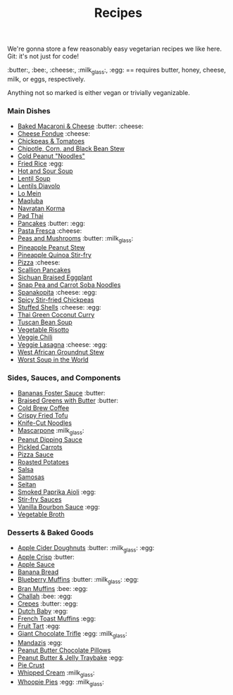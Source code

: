 #+title: Recipes

We're gonna store a few reasonably easy vegetarian recipes we like
here. Git: it's not just for code!

:butter:, :bee:, :cheese:, :milk_glass:, :egg: == requires butter, honey, cheese,
milk, or eggs, respectively.

Anything not so marked is either vegan or trivially veganizable.

*** Main Dishes

- [[./recipes/baked-mac-and-cheese.org][Baked Macaroni & Cheese]] :butter: :cheese:
- [[./recipes/cheese-fondue.org][Cheese Fondue]] :cheese:
- [[./recipes/chickpeas-and-tomatoes.org][Chickpeas & Tomatoes]]
- [[./recipes/chipotle-corn-and-black-bean-stew.org][Chipotle, Corn, and Black Bean Stew]]
- [[./recipes/cold-peanut-noodles.org][Cold Peanut "Noodles"]]
- [[./recipes/fried-rice.org][Fried Rice]] :egg:
- [[./recipes/hot-and-sour-soup.org][Hot and Sour Soup]]
- [[./recipes/lentil-soup.org][Lentil Soup]]
- [[./recipes/lentils-diavolo.org][Lentils Diavolo]]
- [[./recipes/lo-mein.org][Lo Mein]]
- [[./recipes/maqluba.org][Maqluba]]
- [[./recipes/navratan-korma.org][Navratan Korma]]
- [[./recipes/pad-thai.org][Pad Thai]]
- [[./recipes/pancakes.org][Pancakes]] :butter: :egg:
- [[./recipes/pasta-fresca.org][Pasta Fresca]] :cheese:
- [[./recipes/peas-and-mushrooms.org][Peas and Mushrooms]] :butter: :milk_glass:
- [[./recipes/pineapple-peanut-stew.org][Pineapple Peanut Stew]]
- [[./recipes/pineapple-quinoa-stir-fry.org][Pineapple Quinoa Stir-fry]]
- [[./recipes/pizza.org][Pizza]] :cheese:
- [[./recipes/scallion-pancakes.org][Scallion Pancakes]]
- [[./recipes/sichuan-braised-eggplant.org][Sichuan Braised Eggplant]]
- [[./recipes/snap-pea-and-carrot-soba-noodles.org][Snap Pea and Carrot Soba Noodles]]
- [[./recipes/spanakopita.org][Spanakopita]] :cheese: :egg:
- [[./recipes/spicy-stir-fried-chickpeas.org][Spicy Stir-fried Chickpeas]]
- [[./recipes/stuffed-shells.org][Stuffed Shells]] :cheese: :egg:
- [[./recipes/thai-green-coconut-curry.org][Thai Green Coconut Curry]]
- [[./recipes/tuscan-bean-soup.org][Tuscan Bean Soup]]
- [[./recipes/vegetable-risotto.org][Vegetable Risotto]]
- [[./recipes/veggie-chili.org][Veggie Chili]]
- [[./recipes/lasagna.org][Veggie Lasagna]] :cheese: :egg:
- [[./recipes/west-african-groundnut-stew.org][West African Groundnut Stew]]
- [[./recipes/worst-soup-in-the-world.org][Worst Soup in the World]]

*** Sides, Sauces, and Components

- [[./recipes/bananas-foster-sauce.org][Bananas Foster Sauce]] :butter:
- [[./recipes/braised-greens-with-butter.org][Braised Greens with Butter]] :butter:
- [[./recipes/cold-brew-coffee.org][Cold Brew Coffee]]
- [[./recipes/crispy-fried-tofu.org][Crispy Fried Tofu]]
- [[./recipes/knife-cut-noodles.org][Knife-Cut Noodles]]
- [[./recipes/mascarpone.org][Mascarpone]] :milk_glass:
- [[./recipes/peanut-sauce.org][Peanut Dipping Sauce]]
- [[./recipes/pickled-carrots.org][Pickled Carrots]]
- [[./recipes/pizza-sauce.org][Pizza Sauce]]
- [[./recipes/roasted-potatoes.org][Roasted Potatoes]]
- [[./recipes/salsa.org][Salsa]]
- [[./recipes/samosas.org][Samosas]]
- [[./recipes/seitan.org][Seitan]]
- [[./recipes/smoked-paprika-aioli.org][Smoked Paprika Aioli]] :egg:
- [[./recipes/stir-fry-sauces.org][Stir-fry Sauces]]
- [[./recipes/vanilla-bourbon-sauce.org][Vanilla Bourbon Sauce]] :egg:
- [[./recipes/vegetable-broth.org][Vegetable Broth]]

*** Desserts & Baked Goods

- [[./recipes/apple-cider-doughnuts.org][Apple Cider Doughnuts]] :butter: :milk_glass: :egg:
- [[./recipes/apple-crisp.org][Apple Crisp]] :butter:
- [[./recipes/apple-sauce.org][Apple Sauce]]
- [[./recipes/banana-bread.org][Banana Bread]]
- [[./recipes/blueberry-muffins.org][Blueberry Muffins]] :butter: :milk_glass: :egg:
- [[./recipes/bran-muffins.org][Bran Muffins]] :bee: :egg:
- [[./recipes/challah.org][Challah]] :bee: :egg:
- [[./recipes/crepes.org][Crepes]] :butter: :egg:
- [[./recipes/dutch-baby.org][Dutch Baby]] :egg:
- [[./recipes/french-toast-muffins.org][French Toast Muffins]] :egg:
- [[./recipes/fruit-tart.org][Fruit Tart]] :egg:
- [[./recipes/giant-chocolate-trifle.org][Giant Chocolate Trifle]] :egg: :milk_glass:
- [[./recipes/mandazis.org][Mandazis]] :egg:
- [[./recipes/peanut-butter-chocolate-pillows.org][Peanut Butter Chocolate Pillows]]
- [[./recipes/peanut-butter-and-jelly-traybake.org][Peanut Butter & Jelly Traybake]] :egg:
- [[./recipes/pie-crust.org][Pie Crust]]
- [[./recipes/whipped-cream.org][Whipped Cream]] :milk_glass:
- [[./recipes/whoopie-pies.org][Whoopie Pies]] :egg: :milk_glass:
